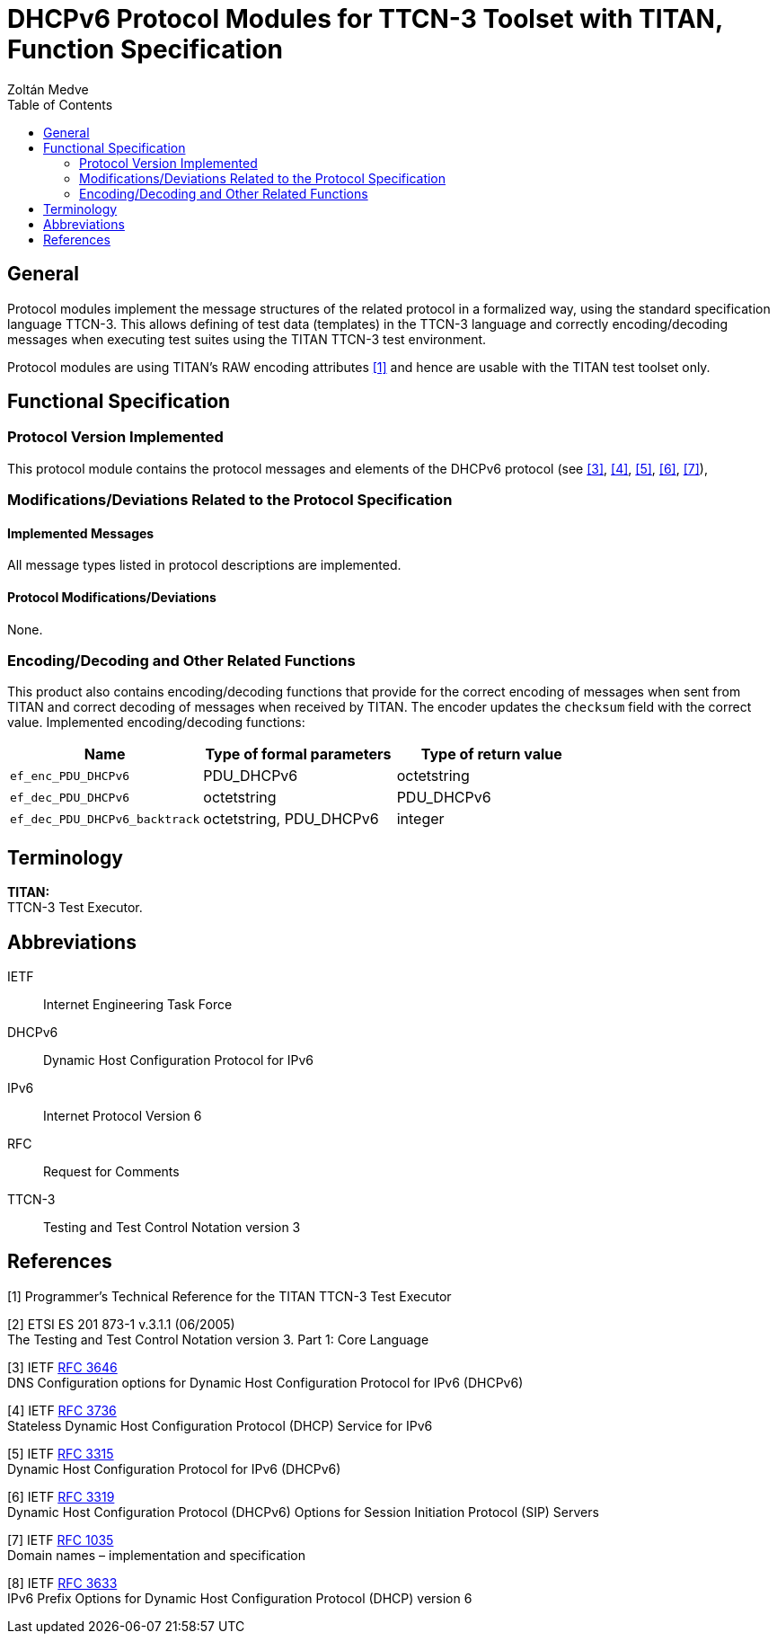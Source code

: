 = DHCPv6 Protocol Modules for TTCN-3 Toolset with TITAN, Function Specification
:author: Zoltán Medve
:toc: left

== General

Protocol modules implement the message structures of the related protocol in a formalized way, using the standard specification language TTCN-3. This allows defining of test data (templates) in the TTCN-3 language and correctly encoding/decoding messages when executing test suites using the TITAN TTCN-3 test environment.

Protocol modules are using TITAN’s RAW encoding attributes <<_1, [1]>> and hence are usable with the TITAN test toolset only.

== Functional Specification

=== Protocol Version Implemented

This protocol module contains the protocol messages and elements of the DHCPv6 protocol (see <<_3, [3]>>, <<_4, [4]>>, <<_5, [5]>>, <<_6, [6]>>, <<_7, [7]>>),

[[modifications-deviations-related-to-the-protocol-specification]]
=== Modifications/Deviations Related to the Protocol Specification

==== Implemented Messages

All message types listed in protocol descriptions are implemented.

[[protocol-modifications-deviations]]
==== Protocol Modifications/Deviations

None.

[[encoding-decoding-and-other-related-functions]]
=== Encoding/Decoding and Other Related Functions

This product also contains encoding/decoding functions that provide for the correct encoding of messages when sent from TITAN and correct decoding of messages when received by TITAN. The encoder updates the `checksum` field with the correct value. Implemented encoding/decoding functions:

[cols=3*,options=header]
|===

|Name |Type of formal parameters |Type of return value
|`ef_enc_PDU_DHCPv6` |PDU_DHCPv6 |octetstring
|`ef_dec_PDU_DHCPv6` |octetstring |PDU_DHCPv6
|`ef_dec_PDU_DHCPv6_backtrack` |octetstring, PDU_DHCPv6 |integer
|===

== Terminology

*TITAN:* +
TTCN-3 Test Executor.

== Abbreviations

IETF:: Internet Engineering Task Force

DHCPv6:: Dynamic Host Configuration Protocol for IPv6

IPv6:: Internet Protocol Version 6

RFC:: Request for Comments

TTCN-3:: Testing and Test Control Notation version 3

== References

[[_1]]
[1] Programmer’s Technical Reference for the TITAN TTCN-3 Test Executor

[[_2]]
[2] ETSI ES 201 873-1 v.3.1.1 (06/2005) +
The Testing and Test Control Notation version 3. Part 1: Core Language

[[_3]]
[3] IETF https://tools.ietf.org/html/rfc3646[RFC 3646] +
DNS Configuration options for Dynamic Host Configuration Protocol for IPv6 (DHCPv6)

[[_4]]
[4] IETF https://tools.ietf.org/html/rfc3736[RFC 3736] +
Stateless Dynamic Host Configuration Protocol (DHCP) Service for IPv6

[[_5]]
[5] IETF https://tools.ietf.org/html/rfc3315[RFC 3315] +
Dynamic Host Configuration Protocol for IPv6 (DHCPv6)

[[_6]]
[6] IETF https://tools.ietf.org/html/rfc3319[RFC 3319] +
Dynamic Host Configuration Protocol (DHCPv6) Options for Session Initiation Protocol (SIP) Servers

[[_7]]
[7] IETF https://tools.ietf.org/html/rfc1035[RFC 1035] +
Domain names – implementation and specification

[[_8]]
[8] IETF https://tools.ietf.org/html/rfc3633[RFC 3633] +
IPv6 Prefix Options for Dynamic Host Configuration Protocol (DHCP) version 6
